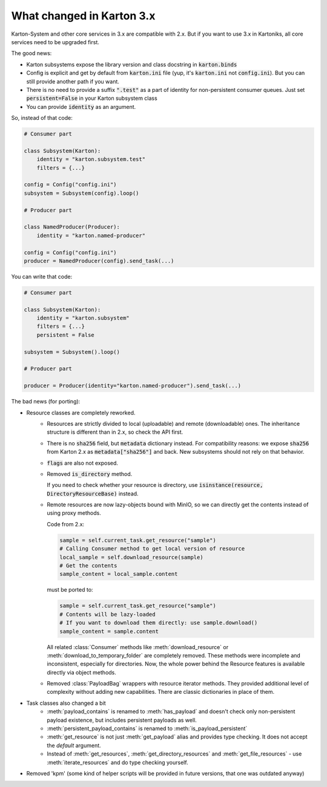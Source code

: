 What changed in Karton 3.x
==========================

Karton-System and other core services in 3.x are compatible with 2.x. But if you want to use 3.x in Kartoniks, all core services need to be upgraded first.

The good news:

- Karton subsystems expose the library version and class docstring in :code:`karton.binds`
- Config is explicit and get by default from :code:`karton.ini` file (yup, it's :code:`karton.ini` not :code:`config.ini`). But you can still provide another path if you want.
- There is no need to provide a suffix :code:`".test"` as a part of identity for non-persistent consumer queues. Just set :code:`persistent=False` in your Karton subsystem class
- You can provide :code:`identity` as an argument.

So, instead of that code:

.. code-block:: python

    # Consumer part

    class Subsystem(Karton):
        identity = "karton.subsystem.test"
        filters = {...}

    config = Config("config.ini")
    subsystem = Subsystem(config).loop()

    # Producer part

    class NamedProducer(Producer):
        identity = "karton.named-producer"
    
    config = Config("config.ini")
    producer = NamedProducer(config).send_task(...)

You can write that code:

.. code-block:: python

    # Consumer part

    class Subsystem(Karton):
        identity = "karton.subsystem"
        filters = {...}
        persistent = False

    subsystem = Subsystem().loop()

    # Producer part
    
    producer = Producer(identity="karton.named-producer").send_task(...)


The bad news (for porting):

- Resource classes are completely reworked. 
    - Resources are strictly divided to local (uploadable) and remote (downloadable) ones. The inheritance structure is different than in 2.x, so check the API first.
    - There is no :code:`sha256` field, but :code:`metadata` dictionary instead. For compatibility reasons: we expose :code:`sha256` from Karton 2.x as :code:`metadata["sha256"]` and back. New subsystems should not rely on that behavior.
    - :code:`flags` are also not exposed.
    - Removed :code:`is_directory` method. 
    
      If you need to check whether your resource is directory, use :code:`isinstance(resource, DirectoryResourceBase)` instead.

    - Remote resources are now lazy-objects bound with MinIO, so we can directly get the contents instead of using proxy methods.

      Code from 2.x:

      .. code-block:: python

        sample = self.current_task.get_resource("sample")
        # Calling Consumer method to get local version of resource
        local_sample = self.download_resource(sample)
        # Get the contents
        sample_content = local_sample.content

      must be ported to:

      .. code-block:: python

        sample = self.current_task.get_resource("sample")
        # Contents will be lazy-loaded
        # If you want to download them directly: use sample.download()
        sample_content = sample.content

      All related :class:`Consumer` methods like :meth:`download_resource` or :meth:`download_to_temporary_folder`
      are completely removed. These methods were incomplete and inconsistent, especially for directories. Now, the whole power behind the Resource features is available directly via object methods.

    - Removed :class:`PayloadBag` wrappers with resource iterator methods. They provided additional level of complexity without adding new capabilities. There are classic dictionaries in place of them.

- Task classes also changed a bit
    - :meth:`payload_contains` is renamed to :meth:`has_payload` and doesn't check only non-persistent payload existence, but includes persistent payloads as well.
    - :meth:`persistent_payload_contains` is renamed to :meth:`is_payload_persistent`
    - :meth:`get_resource` is not just :meth:`get_payload` alias and provides type checking. It does not accept the `default` argument.
    - Instead of :meth:`get_resources`, :meth:`get_directory_resources` and :meth:`get_file_resources` - use :meth:`iterate_resources` and do type checking yourself.

- Removed 'kpm' (some kind of helper scripts will be provided in future versions, that one was outdated anyway)

